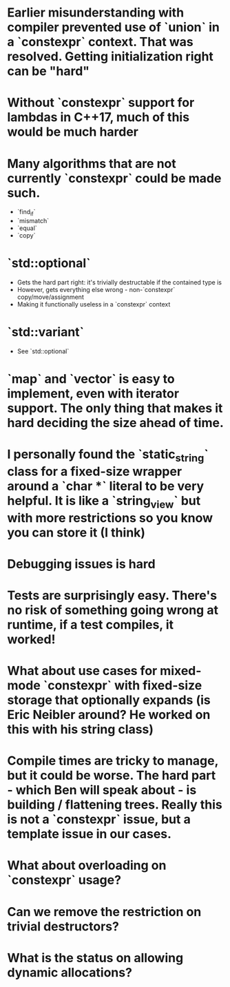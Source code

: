# Implementation Notes

* Earlier misunderstanding with compiler prevented use of `union` in a `constexpr` context. That was resolved. Getting initialization right can be "hard"
* Without `constexpr` support for lambdas in C++17, much of this would be much harder
* Many algorithms that are not currently `constexpr` could be made such. 
  - `find_if`
  - `mismatch`
  - `equal`
  - `copy`
* `std::optional` 
  - Gets the hard part right: it's trivially destructable if the contained type is
  - However, gets everything else wrong - non-`constexpr` copy/move/assignment
  - Making it functionally useless in a `constexpr` context
* `std::variant`
  - See `std::optional`
* `map` and `vector` is easy to implement, even with iterator support. The only thing that makes it hard deciding the size ahead of time. 
* I personally found the `static_string` class for a fixed-size wrapper around a `char *` literal to be very helpful. It is like a `string_view` but with more restrictions so you know you can store it (I think) 
 
# General Notes
 
* Debugging issues is hard
* Tests are surprisingly easy. There's no risk of something going wrong at runtime, if a test compiles, it worked!
* What about use cases for mixed-mode `constexpr` with fixed-size storage that optionally expands (is Eric Neibler around? He worked on this with his string class)
* Compile times are tricky to manage, but it could be worse. The hard part - which Ben will speak about - is building / flattening trees. Really this is not a `constexpr` issue, but a template issue in our cases.

# The Future

* What about overloading on `constexpr` usage?
* Can we remove the restriction on trivial destructors?
* What is the status on allowing dynamic allocations? 

